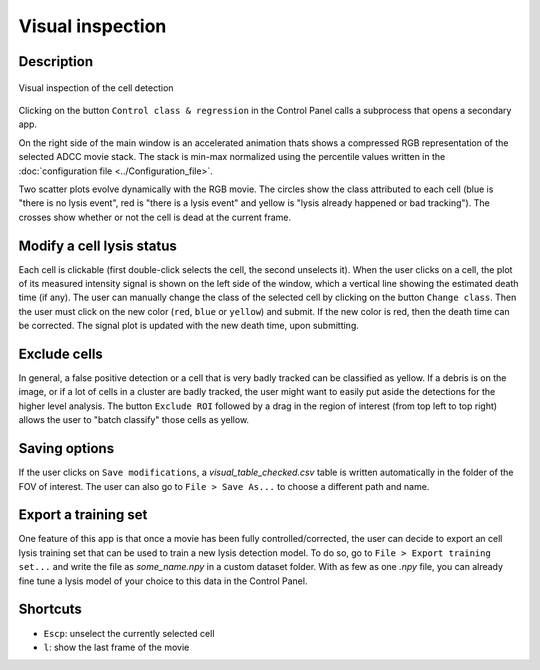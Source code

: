 Visual inspection
=================

.. _visual_inspection:

Description
-----------

.. figure:: _static/lysis_controller.gif
    :align: center
    :alt: control_lysis_detection
    
    Visual inspection of the cell detection

Clicking on the button ``Control class & regression`` in the Control Panel calls a subprocess that opens a secondary app. 

On the right side of the main window is an accelerated animation thats shows a compressed RGB representation of the selected ADCC movie stack. The stack is min-max normalized using the percentile values written in the :doc:`configuration file <../Configuration_file>`. 

Two scatter plots evolve dynamically with the RGB movie. The circles show the class attributed to each cell (blue is "there is no lysis event", red is "there is a lysis event" and yellow is "lysis already happened or bad tracking"). The crosses show whether or not the cell is dead at the current frame.

Modify a cell lysis status
--------------------------

Each cell is clickable (first double-click selects the cell, the second unselects it). When the user clicks on a cell, the plot of its measured intensity signal is shown on the left side of the window, which a vertical line showing the estimated death time (if any). The user can manually change the class of the selected cell by clicking on the button ``Change class``. Then the user must click on the new color (``red``, ``blue`` or ``yellow``) and submit. If the new color is red, then the death time can be corrected. The signal plot is updated with the new death time, upon submitting.

Exclude cells
-------------

In general, a false positive detection or a cell that is very badly tracked can be classified as yellow. If a debris is on the image, or if a lot of cells in a cluster are badly tracked, the user might want to easily put aside the detections for the higher level analysis. The button ``Exclude ROI`` followed by a drag in the region of interest (from top left to top right) allows the user to "batch classify" those cells as yellow.


Saving options
--------------

If the user clicks on ``Save modifications``, a `visual_table_checked.csv` table is written automatically in the folder of the FOV of interest. The user can also go to ``File > Save As...`` to choose a different path and name. 

Export a training set
---------------------

One feature of this app is that once a movie has been fully controlled/corrected, the user can decide to export an cell lysis training set that can be used to train a new lysis detection model. To do so, go to ``File > Export training set...`` and write the file as `some_name.npy` in a custom dataset folder. With as few as one `.npy` file, you can already fine tune a lysis model of your choice to this data in the Control Panel. 

Shortcuts
---------

- ``Escp``: unselect the currently selected cell
- ``l``: show the last frame of the movie